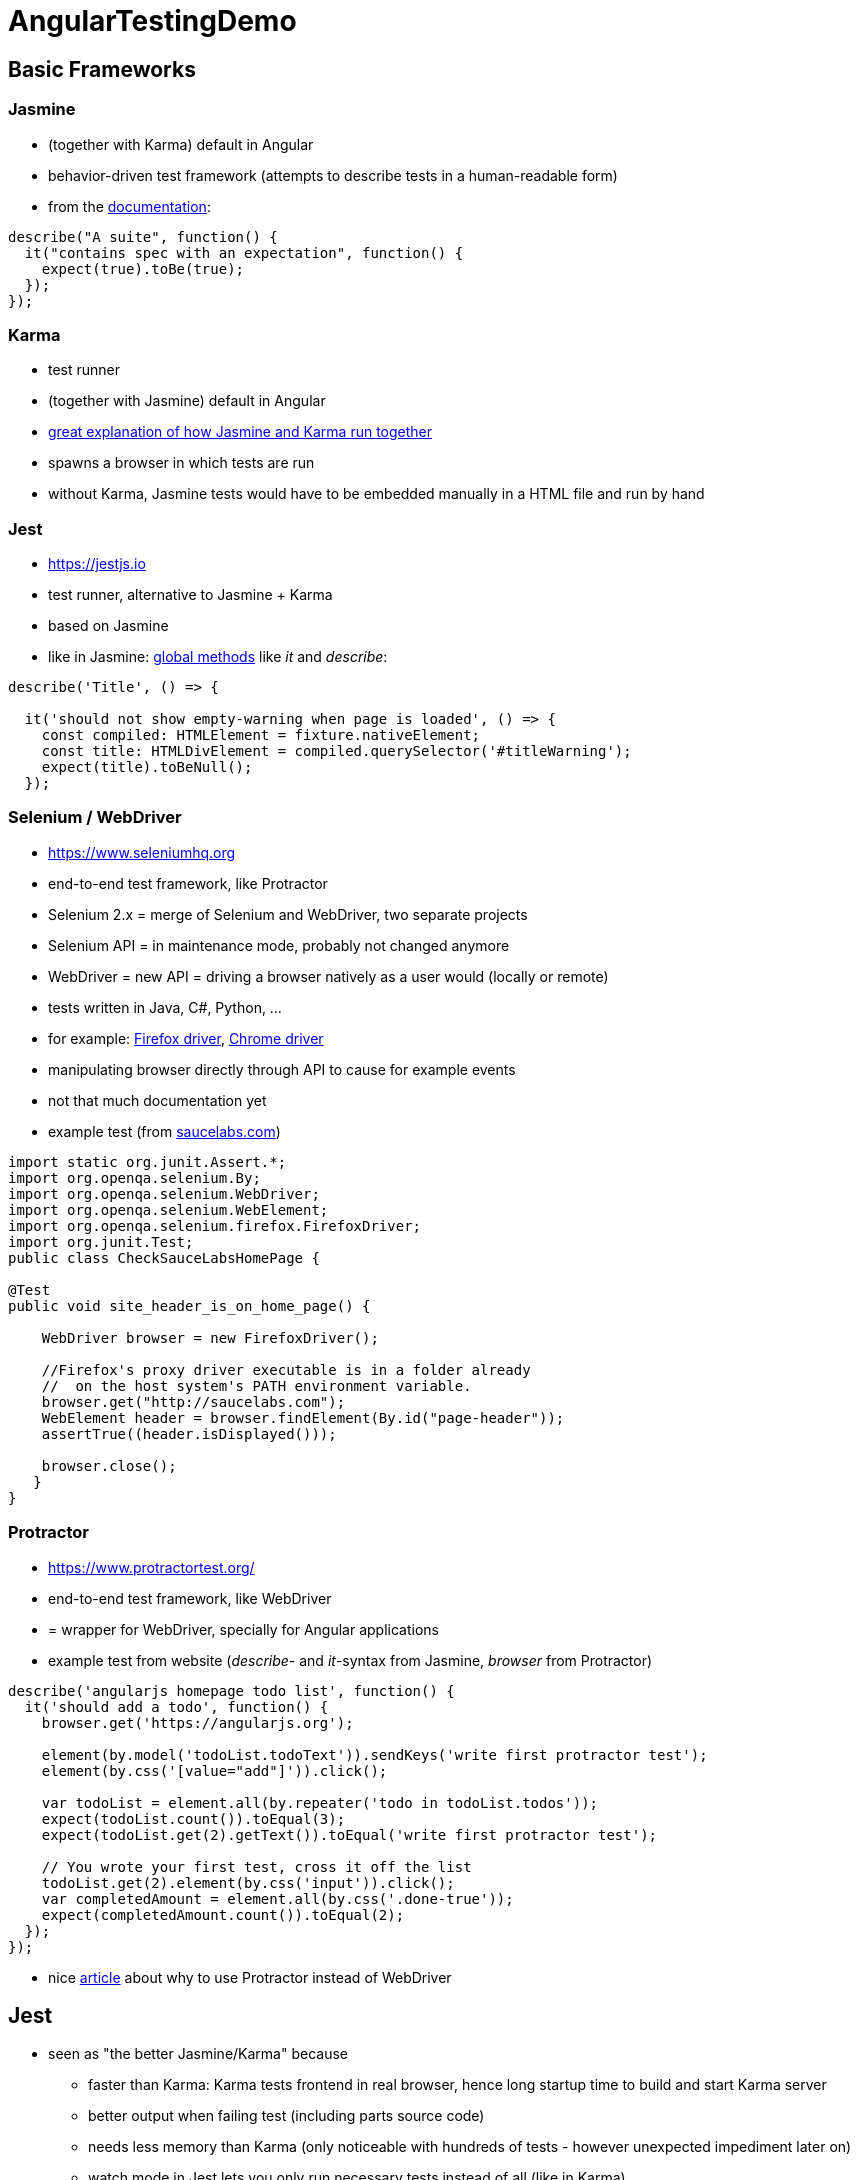 = AngularTestingDemo

== Basic Frameworks

=== Jasmine
* (together with Karma) default in Angular
* behavior-driven test framework (attempts to describe tests in a human-readable form)
* from the https://jasmine.github.io[documentation]:

```javascript
describe("A suite", function() {
  it("contains spec with an expectation", function() {
    expect(true).toBe(true);
  });
});
```

=== Karma
* test runner
* (together with Jasmine) default in Angular
* https://codecraft.tv/courses/angular/unit-testing/jasmine-and-karma/[great explanation of how Jasmine and Karma run together]
* spawns a browser in which tests are run
* without Karma, Jasmine tests would have to be embedded manually in a HTML file and run by hand

=== Jest
* https://jestjs.io
* test runner, alternative to Jasmine + Karma
* based on Jasmine
* like in Jasmine: https://jestjs.io/docs/en/api[global methods] like _it_ and _describe_:

```javascript
describe('Title', () => {

  it('should not show empty-warning when page is loaded', () => {
    const compiled: HTMLElement = fixture.nativeElement;
    const title: HTMLDivElement = compiled.querySelector('#titleWarning');
    expect(title).toBeNull();
  });
```

=== Selenium / WebDriver
* https://www.seleniumhq.org
* end-to-end test framework, like Protractor
* Selenium 2.x = merge of Selenium and WebDriver, two separate projects
* Selenium API = in maintenance mode, probably not changed anymore
* WebDriver = new API = driving a browser natively as a user would (locally or remote)
* tests written in Java, C#, Python, ...
* for example: https://seleniumhq.github.io/selenium/docs/api/java/org/openqa/selenium/firefox/FirefoxDriver.html[Firefox driver], https://seleniumhq.github.io/selenium/docs/api/java/org/openqa/selenium/chrome/ChromeDriver.html[Chrome driver]
* manipulating browser directly through API to cause for example events
* not that much documentation yet
* example test (from https://saucelabs.com/resources/articles/getting-started-with-webdriver-selenium-for-java-in-eclipse[saucelabs.com])

```java
import static org.junit.Assert.*;
import org.openqa.selenium.By;
import org.openqa.selenium.WebDriver;
import org.openqa.selenium.WebElement;
import org.openqa.selenium.firefox.FirefoxDriver;
import org.junit.Test;
public class CheckSauceLabsHomePage {

@Test
public void site_header_is_on_home_page() {

    WebDriver browser = new FirefoxDriver();

    //Firefox's proxy driver executable is in a folder already
    //  on the host system's PATH environment variable.
    browser.get("http://saucelabs.com");
    WebElement header = browser.findElement(By.id("page-header"));
    assertTrue((header.isDisplayed()));

    browser.close();
   }
}
```

=== Protractor
* https://www.protractortest.org/
* end-to-end test framework, like WebDriver
* = wrapper for WebDriver, specially for Angular applications
* example test from website (_describe_- and _it_-syntax from Jasmine, _browser_ from Protractor)

```javascript
describe('angularjs homepage todo list', function() {
  it('should add a todo', function() {
    browser.get('https://angularjs.org');

    element(by.model('todoList.todoText')).sendKeys('write first protractor test');
    element(by.css('[value="add"]')).click();

    var todoList = element.all(by.repeater('todo in todoList.todos'));
    expect(todoList.count()).toEqual(3);
    expect(todoList.get(2).getText()).toEqual('write first protractor test');

    // You wrote your first test, cross it off the list
    todoList.get(2).element(by.css('input')).click();
    var completedAmount = element.all(by.css('.done-true'));
    expect(completedAmount.count()).toEqual(2);
  });
});
```

* nice https://applitools.com/blog/protractor-vs-selenium-which-is-easier[article] about why to use Protractor instead of WebDriver

== Jest
* seen as "the better Jasmine/Karma" because
** faster than Karma: Karma tests frontend in real browser, hence long startup time to build and start Karma server
** better output when failing test (including parts source code)
** needs less memory than Karma (only noticeable with hundreds of tests - however unexpected impediment later on)
** watch mode in Jest lets you only run necessary tests instead of all (like in Karma)

=== Setup
* setup explained in https://medium.com/@nerdic.coder/how-to-use-jest-unit-tests-with-angular-87509b500158[How to use Jest unit tests with Angular], https://github.com/nerdic-coder/jest-angular-demo[complete code at Github]
* make Jest accessible in terminal: _yarn global add jest_

=== Usage
* simply run all tests: _jest_
* run all tests and show only failing: _jest --silent_
* Watch-Mode = look for changes in background, run necessary tests continuously and show only failing: _jest --watch --silent_
* show coverage: _jest --coverage_

=== Features
* expect-API: https://github.com/facebook/jest/blob/master/docs/ExpectAPI.md
* Mocking included: https://github.com/facebook/jest/blob/master/docs/MockFunctions.md

=== Best Practices
* always run watch mode
* with Angular: use Testbed
* keep away from DOM-testing (although Jest supports it)

=== Cheat Sheet
* https://github.com/sapegin/jest-cheat-sheet/blob/master/Readme.md

